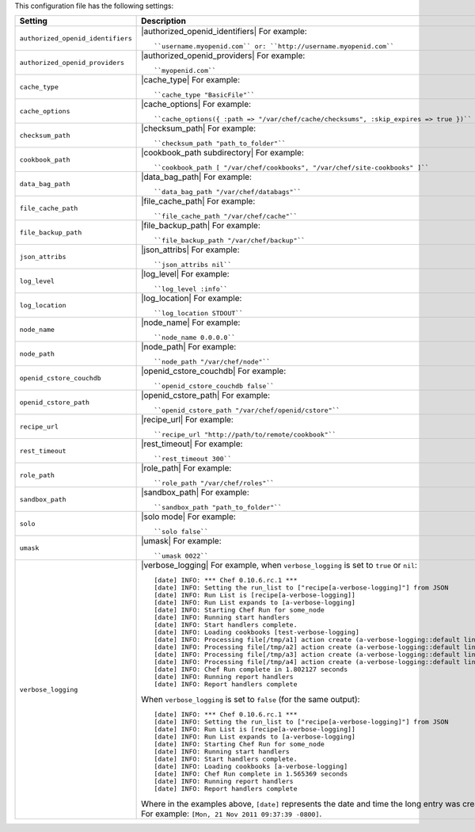 .. The contents of this file are included in multiple topics.
.. This file should not be changed in a way that hinders its ability to appear in multiple documentation sets.

This configuration file has the following settings:

.. list-table::
   :widths: 200 300
   :header-rows: 1

   * - Setting
     - Description
   * - ``authorized_openid_identifiers``
     - |authorized_openid_identifiers| For example:
       ::
 
          ``username.myopenid.com`` or: ``http://username.myopenid.com``
   * - ``authorized_openid_providers``
     - |authorized_openid_providers| For example:
       ::
 
          ``myopenid.com``
   * - ``cache_type``
     - |cache_type| For example:
       ::
 
          ``cache_type "BasicFile"``
   * - ``cache_options``
     - |cache_options| For example:
       ::
 
          ``cache_options({ :path => "/var/chef/cache/checksums", :skip_expires => true })``
   * - ``checksum_path``
     - |checksum_path| For example:
       ::
 
          ``checksum_path "path_to_folder"``
   * - ``cookbook_path``
     - |cookbook_path subdirectory| For example:
       ::
 
          ``cookbook_path [ "/var/chef/cookbooks", "/var/chef/site-cookbooks" ]``
   * - ``data_bag_path``
     - |data_bag_path| For example:
       ::
 
          ``data_bag_path "/var/chef/databags"``
   * - ``file_cache_path``
     - |file_cache_path| For example:
       ::
 
          ``file_cache_path "/var/chef/cache"``
   * - ``file_backup_path``
     - |file_backup_path| For example:
       ::
 
          ``file_backup_path "/var/chef/backup"``
   * - ``json_attribs``
     - |json_attribs| For example:
       ::
 
          ``json_attribs nil``
   * - ``log_level``
     - |log_level| For example:
       ::
 
          ``log_level :info``
   * - ``log_location``
     - |log_location| For example:
       ::
 
          ``log_location STDOUT``
   * - ``node_name``
     - |node_name| For example:
       ::
 
          ``node_name 0.0.0.0``
   * - ``node_path``
     - |node_path| For example:
       ::
 
          ``node_path "/var/chef/node"``
   * - ``openid_cstore_couchdb``
     - |openid_cstore_couchdb| For example:
       ::
 
          ``openid_cstore_couchdb false``
   * - ``openid_cstore_path``
     - |openid_cstore_path| For example:
       ::
 
          ``openid_cstore_path "/var/chef/openid/cstore"``
   * - ``recipe_url``
     - |recipe_url| For example:
       ::
 
          ``recipe_url "http://path/to/remote/cookbook"``
   * - ``rest_timeout``
     - |rest_timeout| For example:
       ::
 
          ``rest_timeout 300``
   * - ``role_path``
     - |role_path| For example:
       ::
 
          ``role_path "/var/chef/roles"``
   * - ``sandbox_path``
     - |sandbox_path| For example:
       ::
 
          ``sandbox_path "path_to_folder"``
   * - ``solo``
     - |solo mode| For example:
       ::
 
          ``solo false``
   * - ``umask``
     - |umask| For example:
       ::
 
          ``umask 0022``
   * - ``verbose_logging``
     - |verbose_logging| For example, when ``verbose_logging`` is set to ``true`` or ``nil``:
       ::
 
          [date] INFO: *** Chef 0.10.6.rc.1 ***
          [date] INFO: Setting the run_list to ["recipe[a-verbose-logging]"] from JSON
          [date] INFO: Run List is [recipe[a-verbose-logging]]
          [date] INFO: Run List expands to [a-verbose-logging]
          [date] INFO: Starting Chef Run for some_node
          [date] INFO: Running start handlers
          [date] INFO: Start handlers complete.
          [date] INFO: Loading cookbooks [test-verbose-logging]
          [date] INFO: Processing file[/tmp/a1] action create (a-verbose-logging::default line 20)
          [date] INFO: Processing file[/tmp/a2] action create (a-verbose-logging::default line 21)
          [date] INFO: Processing file[/tmp/a3] action create (a-verbose-logging::default line 22)
          [date] INFO: Processing file[/tmp/a4] action create (a-verbose-logging::default line 23)
          [date] INFO: Chef Run complete in 1.802127 seconds
          [date] INFO: Running report handlers
          [date] INFO: Report handlers complete

       When ``verbose_logging`` is set to ``false`` (for the same output):
       ::

          [date] INFO: *** Chef 0.10.6.rc.1 ***
          [date] INFO: Setting the run_list to ["recipe[a-verbose-logging]"] from JSON
          [date] INFO: Run List is [recipe[a-verbose-logging]]
          [date] INFO: Run List expands to [a-verbose-logging]
          [date] INFO: Starting Chef Run for some_node
          [date] INFO: Running start handlers
          [date] INFO: Start handlers complete.
          [date] INFO: Loading cookbooks [a-verbose-logging]
          [date] INFO: Chef Run complete in 1.565369 seconds
          [date] INFO: Running report handlers
          [date] INFO: Report handlers complete

       Where in the examples above, ``[date]`` represents the date and time the long entry was created. For example: ``[Mon, 21 Nov 2011 09:37:39 -0800]``.
